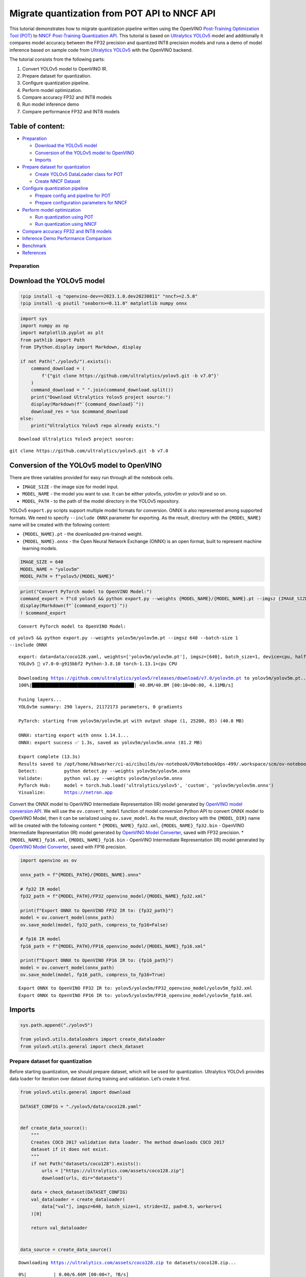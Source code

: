 Migrate quantization from POT API to NNCF API
=============================================

This tutorial demonstrates how to migrate quantization pipeline written
using the OpenVINO `Post-Training Optimization Tool
(POT) <https://docs.openvino.ai/2023.0/pot_introduction.html>`__ to
`NNCF Post-Training Quantization
API <https://docs.openvino.ai/nightly/basic_quantization_flow.html>`__.
This tutorial is based on `Ultralytics
YOLOv5 <https://github.com/ultralytics/yolov5>`__ model and additionally
it compares model accuracy between the FP32 precision and quantized INT8
precision models and runs a demo of model inference based on sample code
from `Ultralytics YOLOv5 <https://github.com/ultralytics/yolov5>`__ with
the OpenVINO backend.

The tutorial consists from the following parts:

1. Convert YOLOv5 model to OpenVINO IR.
2. Prepare dataset for quantization.
3. Configure quantization pipeline.
4. Perform model optimization.
5. Compare accuracy FP32 and INT8 models
6. Run model inference demo
7. Compare performance FP32 and INT8 models

Table of content:
~~~~~~~~~~~~~~~~~

-  `Preparation <#Preparation>`__

   -  `Download the YOLOv5 model <#Download-the-YOLOv5-model>`__
   -  `Conversion of the YOLOv5 model to
      OpenVINO <#Conversion-of-the-YOLOv5-model-to-OpenVINO>`__
   -  `Imports <#Imports>`__

-  `Prepare dataset for
   quantization <#Prepare-dataset-for-quantization>`__

   -  `Create YOLOv5 DataLoader class for
      POT <#Create-YOLOv5-DataLoader-class-for-POT>`__
   -  `Create NNCF Dataset <#Create-NNCF-Dataset>`__

-  `Configure quantization
   pipeline <#Configure-quantization-pipeline>`__

   -  `Prepare config and pipeline for
      POT <#Prepare-config-and-pipeline-for-POT>`__
   -  `Prepare configuration parameters for
      NNCF <#Prepare-configuration-parameters-for-NNCF>`__

-  `Perform model optimization <#Perform-model-optimization>`__

   -  `Run quantization using
      POT <#Run-quantization-using-POT>`__
   -  `Run quantization using
      NNCF <#Run-quantization-using-NNCF>`__

-  `Compare accuracy FP32 and INT8
   models <#Compare-accuracy-FP32-and-INT8-models>`__
-  `Inference Demo Performance
   Comparison <#Inference-Demo-Performance-Comparison>`__
-  `Benchmark <#Benchmark>`__
-  `References <#References>`__

Preparation
-----------------------------------------------------

Download the YOLOv5 model
~~~~~~~~~~~~~~~~~~~~~~~~~~~~~~~~~~~~~~~~~~~~~~~~~~~~~~~~~~~~~~~~~~~

.. code:: ipython3

    !pip install -q "openvino-dev==2023.1.0.dev20230811" "nncf>=2.5.0"
    !pip install -q psutil "seaborn>=0.11.0" matplotlib numpy onnx

.. code:: ipython3

    import sys
    import numpy as np
    import matplotlib.pyplot as plt
    from pathlib import Path
    from IPython.display import Markdown, display
    
    if not Path("./yolov5/").exists():
        command_download = (
            f'{"git clone https://github.com/ultralytics/yolov5.git -b v7.0"}'
        )
        command_download = " ".join(command_download.split())
        print("Download Ultralytics Yolov5 project source:")
        display(Markdown(f"`{command_download}`"))
        download_res = %sx $command_download
    else:
        print("Ultralytics Yolov5 repo already exists.")


.. parsed-literal::

    Download Ultralytics Yolov5 project source:



``git clone https://github.com/ultralytics/yolov5.git -b v7.0``


Conversion of the YOLOv5 model to OpenVINO
~~~~~~~~~~~~~~~~~~~~~~~~~~~~~~~~~~~~~~~~~~~~~~~~~~~~~~~~~~~~~~~~~~~~~~~~~~~~~~~~~~~~

There are three variables provided for easy run through all the notebook
cells.

-  ``IMAGE_SIZE`` - the image size for model input.
-  ``MODEL_NAME`` - the model you want to use. It can be either yolov5s,
   yolov5m or yolov5l and so on.
-  ``MODEL_PATH`` - to the path of the model directory in the YOLOv5
   repository.

YOLOv5 ``export.py`` scripts support multiple model formats for
conversion. ONNX is also represented among supported formats. We need to
specify ``--include ONNX`` parameter for exporting. As the result,
directory with the ``{MODEL_NAME}`` name will be created with the
following content:

-  ``{MODEL_NAME}.pt`` - the downloaded pre-trained weight.
-  ``{MODEL_NAME}.onnx`` - the Open Neural Network Exchange (ONNX) is an
   open format, built to represent machine learning models.

.. code:: ipython3

    IMAGE_SIZE = 640
    MODEL_NAME = "yolov5m"
    MODEL_PATH = f"yolov5/{MODEL_NAME}"

.. code:: ipython3

    print("Convert PyTorch model to OpenVINO Model:")
    command_export = f"cd yolov5 && python export.py --weights {MODEL_NAME}/{MODEL_NAME}.pt --imgsz {IMAGE_SIZE} --batch-size 1 --include ONNX"
    display(Markdown(f"`{command_export}`"))
    ! $command_export


.. parsed-literal::

    Convert PyTorch model to OpenVINO Model:



``cd yolov5 && python export.py --weights yolov5m/yolov5m.pt --imgsz 640 --batch-size 1 --include ONNX``


.. parsed-literal::

    export: data=data/coco128.yaml, weights=['yolov5m/yolov5m.pt'], imgsz=[640], batch_size=1, device=cpu, half=False, inplace=False, keras=False, optimize=False, int8=False, dynamic=False, simplify=False, opset=12, verbose=False, workspace=4, nms=False, agnostic_nms=False, topk_per_class=100, topk_all=100, iou_thres=0.45, conf_thres=0.25, include=['ONNX']
    YOLOv5 🚀 v7.0-0-g915bbf2 Python-3.8.10 torch-1.13.1+cpu CPU
    
    Downloading https://github.com/ultralytics/yolov5/releases/download/v7.0/yolov5m.pt to yolov5m/yolov5m.pt...
    100%|██████████████████████████████████████| 40.8M/40.8M [00:10<00:00, 4.11MB/s]
    
    Fusing layers... 
    YOLOv5m summary: 290 layers, 21172173 parameters, 0 gradients
    
    PyTorch: starting from yolov5m/yolov5m.pt with output shape (1, 25200, 85) (40.8 MB)
    
    ONNX: starting export with onnx 1.14.1...
    ONNX: export success ✅ 1.3s, saved as yolov5m/yolov5m.onnx (81.2 MB)
    
    Export complete (13.3s)
    Results saved to /opt/home/k8sworker/ci-ai/cibuilds/ov-notebook/OVNotebookOps-499/.workspace/scm/ov-notebook/notebooks/111-yolov5-quantization-migration/yolov5/yolov5m
    Detect:          python detect.py --weights yolov5m/yolov5m.onnx 
    Validate:        python val.py --weights yolov5m/yolov5m.onnx 
    PyTorch Hub:     model = torch.hub.load('ultralytics/yolov5', 'custom', 'yolov5m/yolov5m.onnx')  
    Visualize:       https://netron.app


Convert the ONNX model to OpenVINO Intermediate Representation (IR)
model generated by `OpenVINO model conversion
API <https://docs.openvino.ai/2023.0/openvino_docs_model_processing_introduction.html>`__.
We will use the ``ov.convert_model`` function of model conversion Python
API to convert ONNX model to OpenVINO Model, then it can be serialized
using ``ov.save_model``. As the result, directory with the
``{MODEL_DIR}`` name will be created with the following content: \*
``{MODEL_NAME}_fp32.xml``, ``{MODEL_NAME}_fp32.bin`` - OpenVINO
Intermediate Representation (IR) model generated by `OpenVINO Model
Converter <https://docs.openvino.ai/2023.0/openvino_docs_model_processing_introduction.html>`__,
saved with FP32 precision. \* ``{MODEL_NAME}_fp16.xml``,
``{MODEL_NAME}_fp16.bin`` - OpenVINO Intermediate Representation (IR)
model generated by `OpenVINO Model
Converter <https://docs.openvino.ai/2023.0/openvino_docs_model_processing_introduction.html>`__,
saved with FP16 precision.

.. code:: ipython3

    import openvino as ov
    
    onnx_path = f"{MODEL_PATH}/{MODEL_NAME}.onnx"
    
    # fp32 IR model
    fp32_path = f"{MODEL_PATH}/FP32_openvino_model/{MODEL_NAME}_fp32.xml"
    
    print(f"Export ONNX to OpenVINO FP32 IR to: {fp32_path}")
    model = ov.convert_model(onnx_path)
    ov.save_model(model, fp32_path, compress_to_fp16=False)
    
    # fp16 IR model
    fp16_path = f"{MODEL_PATH}/FP16_openvino_model/{MODEL_NAME}_fp16.xml"
    
    print(f"Export ONNX to OpenVINO FP16 IR to: {fp16_path}")
    model = ov.convert_model(onnx_path)
    ov.save_model(model, fp16_path, compress_to_fp16=True)


.. parsed-literal::

    Export ONNX to OpenVINO FP32 IR to: yolov5/yolov5m/FP32_openvino_model/yolov5m_fp32.xml
    Export ONNX to OpenVINO FP16 IR to: yolov5/yolov5m/FP16_openvino_model/yolov5m_fp16.xml


Imports
~~~~~~~~~~~~~~~~~~~~~~~~~~~~~~~~~~~~~~~~~~~~~~~~~

.. code:: ipython3

    sys.path.append("./yolov5")
    
    from yolov5.utils.dataloaders import create_dataloader
    from yolov5.utils.general import check_dataset

Prepare dataset for quantization
--------------------------------------------------------------------------

Before starting quantization, we should prepare dataset, which will be
used for quantization. Ultralytics YOLOv5 provides data loader for
iteration over dataset during training and validation. Let’s create it
first.

.. code:: ipython3

    from yolov5.utils.general import download
    
    DATASET_CONFIG = "./yolov5/data/coco128.yaml"
    
    
    def create_data_source():
        """
        Creates COCO 2017 validation data loader. The method downloads COCO 2017
        dataset if it does not exist.
        """
        if not Path("datasets/coco128").exists():
            urls = ["https://ultralytics.com/assets/coco128.zip"]
            download(urls, dir="datasets")
    
        data = check_dataset(DATASET_CONFIG)
        val_dataloader = create_dataloader(
            data["val"], imgsz=640, batch_size=1, stride=32, pad=0.5, workers=1
        )[0]
    
        return val_dataloader
    
    
    data_source = create_data_source()


.. parsed-literal::

    Downloading https://ultralytics.com/assets/coco128.zip to datasets/coco128.zip...



.. parsed-literal::

      0%|          | 0.00/6.66M [00:00<?, ?B/s]


.. parsed-literal::

    Unzipping datasets/coco128.zip...
    Scanning /opt/home/k8sworker/ci-ai/cibuilds/ov-notebook/OVNotebookOps-499/.workspace/scm/ov-notebook/notebooks/111-yolov5-quantization-migration/datasets/coco128/labels/train2017... 126 images, 2 backgrounds, 0 corrupt: 100%|██████████| 128/128 00:00
    New cache created: /opt/home/k8sworker/ci-ai/cibuilds/ov-notebook/OVNotebookOps-499/.workspace/scm/ov-notebook/notebooks/111-yolov5-quantization-migration/datasets/coco128/labels/train2017.cache


Create YOLOv5 DataLoader class for POT
~~~~~~~~~~~~~~~~~~~~~~~~~~~~~~~~~~~~~~~~~~~~~~~~~~~~~~~~~~~~~~~~~~~~~~~~~~~~~~~~

Create a class for loading the YOLOv5 dataset and annotation which
inherits from POT API class DataLoader.
``openvino.tools.pot.DataLoader`` interface allows acquiring data from a
dataset and applying model-specific pre-processing providing access by
index. Any implementation should override the following methods:

-  The ``__len__()``, returns the size of the dataset.

-  The ``__getitem__()``, provides access to the data by index in range
   of 0 to ``len(self)``. It can also encapsulate the logic of
   model-specific pre-processing. This method should return data in the
   (data, annotation) format, in which:

   -  The ``data`` is the input that is passed to the model at inference
      so that it should be properly preprocessed. It can be either the
      ``numpy.array`` object or a dictionary, where the key is the name
      of the model input and value is ``numpy.array`` which corresponds
      to this input.

   -  The ``annotation`` is not used by the Default Quantization method.
      Therefore, this object can be None in this case.

.. code:: ipython3

    from openvino.tools.pot.api import DataLoader
    
    class YOLOv5POTDataLoader(DataLoader):
        """Inherit from DataLoader function and implement for YOLOv5."""
    
        def __init__(self, data_source):
            super().__init__({})
            self._data_loader = data_source
            self._data_iter = iter(self._data_loader)
    
        def __len__(self):
            return len(self._data_loader.dataset)
    
        def __getitem__(self, item):
            try:
                batch_data = next(self._data_iter)
            except StopIteration:
                self._data_iter = iter(self._data_loader)
                batch_data = next(self._data_iter)
    
            im, target, path, shape = batch_data
    
            im = im.float()
            im /= 255
            nb, _, height, width = im.shape
            img = im.cpu().detach().numpy()
            target = target.cpu().detach().numpy()
    
            annotation = dict()
            annotation["image_path"] = path
            annotation["target"] = target
            annotation["batch_size"] = nb
            annotation["shape"] = shape
            annotation["width"] = width
            annotation["height"] = height
            annotation["img"] = img
    
            return (item, annotation), img
    
    pot_data_loader = YOLOv5POTDataLoader(data_source)


.. parsed-literal::

    [ DEBUG ] Creating converter from 7 to 5
    [ DEBUG ] Creating converter from 5 to 7
    [ DEBUG ] Creating converter from 7 to 5
    [ DEBUG ] Creating converter from 5 to 7
    [ WARNING ] /opt/home/k8sworker/ci-ai/cibuilds/ov-notebook/OVNotebookOps-499/.workspace/scm/ov-notebook/.venv/lib/python3.8/site-packages/openvino/tools/accuracy_checker/preprocessor/launcher_preprocessing/ie_preprocessor.py:21: FutureWarning: OpenVINO Inference Engine Python API is deprecated and will be removed in 2024.0 release.For instructions on transitioning to the new API, please refer to https://docs.openvino.ai/latest/openvino_2_0_transition_guide.html
      from openvino.inference_engine import ResizeAlgorithm, PreProcessInfo, ColorFormat, MeanVariant  # pylint: disable=import-outside-toplevel,package-absolute-imports
    
    [ WARNING ] /opt/home/k8sworker/ci-ai/cibuilds/ov-notebook/OVNotebookOps-499/.workspace/scm/ov-notebook/.venv/lib/python3.8/site-packages/openvino/tools/accuracy_checker/launcher/dlsdk_launcher.py:60: FutureWarning: OpenVINO nGraph Python API is deprecated and will be removed in 2024.0 release.For instructions on transitioning to the new API, please refer to https://docs.openvino.ai/latest/openvino_2_0_transition_guide.html
      import ngraph as ng
    


.. parsed-literal::

    Post-training Optimization Tool is deprecated and will be removed in the future. Please use Neural Network Compression Framework instead: https://github.com/openvinotoolkit/nncf
    Nevergrad package could not be imported. If you are planning to use any hyperparameter optimization algo, consider installing it using pip. This implies advanced usage of the tool. Note that nevergrad is compatible only with Python 3.7+


Create NNCF Dataset
~~~~~~~~~~~~~~~~~~~~~~~~~~~~~~~~~~~~~~~~~~~~~~~~~~~~~~~~~~~~~

For preparing quantization dataset for NNCF, we should wrap
framework-specific data source into ``nncf.Dataset`` instance.
Additionally, to transform data into model expected format we can define
transformation function, which accept data item for single dataset
iteration and transform it for feeding into model (e.g. in simplest
case, if data item contains input tensor and annotation, we should
extract only input data from it and convert it into model expected
format).

.. code:: ipython3

    import nncf
    
    # Define the transformation method. This method should take a data item returned
    # per iteration through the `data_source` object and transform it into the model's
    # expected input that can be used for the model inference.
    def transform_fn(data_item):
        # unpack input images tensor
        images = data_item[0]
        # convert input tensor into float format
        images = images.float()
        # scale input
        images = images / 255
        # convert torch tensor to numpy array
        images = images.cpu().detach().numpy()
        return images
    
    # Wrap framework-specific data source into the `nncf.Dataset` object.
    nncf_calibration_dataset = nncf.Dataset(data_source, transform_fn)


.. parsed-literal::

    2023-09-08 22:55:10.459989: I tensorflow/core/util/port.cc:110] oneDNN custom operations are on. You may see slightly different numerical results due to floating-point round-off errors from different computation orders. To turn them off, set the environment variable `TF_ENABLE_ONEDNN_OPTS=0`.
    2023-09-08 22:55:10.495368: I tensorflow/core/platform/cpu_feature_guard.cc:182] This TensorFlow binary is optimized to use available CPU instructions in performance-critical operations.
    To enable the following instructions: AVX2 AVX512F AVX512_VNNI FMA, in other operations, rebuild TensorFlow with the appropriate compiler flags.
    2023-09-08 22:55:11.043305: W tensorflow/compiler/tf2tensorrt/utils/py_utils.cc:38] TF-TRT Warning: Could not find TensorRT


.. parsed-literal::

    INFO:nncf:NNCF initialized successfully. Supported frameworks detected: torch, tensorflow, onnx, openvino


Configure quantization pipeline
-------------------------------------------------------------------------

Next, we should define quantization algorithm parameters.

Prepare config and pipeline for POT
~~~~~~~~~~~~~~~~~~~~~~~~~~~~~~~~~~~~~~~~~~~~~~~~~~~~~~~~~~~~~~~~~~~~~~~~~~~~~

in POT, all quantization parameters should be defined using
configuration dictionary. Config consists of 3 sections: ``algorithms``
for description quantization algorithm parameters, ``engine`` for
description inference pipeline parameters (if required) and ``model``
contains path to floating point model.

.. code:: ipython3

    algorithms_config = [
        {
            "name": "DefaultQuantization",
            "params": {
                "preset": "mixed",
                "stat_subset_size": 300,
                "target_device": "CPU"
            },
        }
    ]
    
    engine_config = {"device": "CPU"}
    
    model_config = {
        "model_name": f"{MODEL_NAME}",
        "model": fp32_path,
        "weights": fp32_path.replace(".xml", ".bin"),
    }

When we define configs, we should create quantization engine class (in
our case, default ``IEEngine`` will be enough) and build quantization
pipeline using ``create_pipeline`` function.

.. code:: ipython3

    from openvino.tools.pot.engines.ie_engine import IEEngine
    from openvino.tools.pot.graph import load_model
    from openvino.tools.pot.pipeline.initializer import create_pipeline
    
    #  Load model as POT model representation
    pot_model = load_model(model_config)
    
    #  Initialize the engine for metric calculation and statistics collection.
    engine = IEEngine(config=engine_config, data_loader=pot_data_loader)
    
    # Step 5: Create a pipeline of compression algorithms.
    pipeline = create_pipeline(algorithms_config, engine)

Prepare configuration parameters for NNCF
~~~~~~~~~~~~~~~~~~~~~~~~~~~~~~~~~~~~~~~~~~~~~~~~~~~~~~~~~~~~~~~~~~~~~~~~~~~~~~~~~~~

Post-training quantization pipeline in NNCF represented by
``nncf.quantize`` function for Default Quantization Algorithm and
``nncf.quantize_with_accuracy_control`` for Accuracy Aware Quantization.
Quantization parameters ``preset``, ``model_type``, ``subset_size``,
``fast_bias_correction``, ``ignored_scope`` are arguments of function.
More details about supported parameters and formats can be found in NNCF
Post-Training Quantization
`documentation <https://docs.openvino.ai/2023.0/basic_qauntization_flow.html#tune-quantization-parameters>`__.
NNCF also expect providing model object in inference framework format,
in our case ``ov.Model`` instance created using ``core.read_model`` or
``ov.convert_model``.

.. code:: ipython3

    subset_size = 300
    preset = nncf.QuantizationPreset.MIXED

Perform model optimization
--------------------------------------------------------------------

Run quantization using POT
~~~~~~~~~~~~~~~~~~~~~~~~~~~~~~~~~~~~~~~~~~~~~~~~~~~~~~~~~~~~~~~~~~~~

To start model quantization using POT API, we should call
``pipeline.run(pot_model)`` method. As the result, we got quantized
model representation from POT, which can be saved on disk using
``openvino.tools.pot.graph.save_model`` function. Optionally, we can
compress model weights to quantized precision in order to reduce the
size of final .bin file.

.. code:: ipython3

    from openvino.tools.pot.graph.model_utils import compress_model_weights
    from openvino.tools.pot.graph import load_model, save_model
    
    compressed_model = pipeline.run(pot_model)
    compress_model_weights(compressed_model)
    optimized_save_dir = Path(f"{MODEL_PATH}/POT_INT8_openvino_model/")
    save_model(compressed_model, optimized_save_dir, model_config["model_name"] + "_int8")
    pot_int8_path = f"{optimized_save_dir}/{MODEL_NAME}_int8.xml"

Run quantization using NNCF
~~~~~~~~~~~~~~~~~~~~~~~~~~~~~~~~~~~~~~~~~~~~~~~~~~~~~~~~~~~~~~~~~~~~~

To run NNCF quantization, we should call ``nncf.quantize`` function. As
the result, the function returns quantized model in the same format like
input model, so it means that quantized model ready to be compiled on
device for inference and can be saved on disk using
``openvino.save_model``.

.. code:: ipython3

    core = ov.Core()
    ov_model = core.read_model(fp32_path)
    quantized_model = nncf.quantize(
        ov_model, nncf_calibration_dataset, preset=preset, subset_size=subset_size
    )
    nncf_int8_path = f"{MODEL_PATH}/NNCF_INT8_openvino_model/{MODEL_NAME}_int8.xml"
    ov.save_model(quantized_model, nncf_int8_path, compress_to_fp16=False)


.. parsed-literal::

    Statistics collection:  43%|████▎     | 128/300 [00:31<00:42,  4.03it/s]
    Biases correction: 100%|██████████| 82/82 [00:10<00:00,  7.60it/s]


Compare accuracy FP32 and INT8 models
-------------------------------------------------------------------------------

For getting accuracy results, we will use ``yolov5.val.run`` function
which already supports OpenVINO backend. For making int8 model is
compatible with Ultralytics provided validation pipeline, we also should
provide metadata with information about supported class names in the
same directory, where model located.

.. code:: ipython3

    from yolov5.export import attempt_load, yaml_save
    from yolov5.val import run as validation_fn
    
    
    model = attempt_load(
        f"{MODEL_PATH}/{MODEL_NAME}.pt", device="cpu", inplace=True, fuse=True
    ) 
    metadata = {"stride": int(max(model.stride)), "names": model.names}  # model metadata
    yaml_save(Path(nncf_int8_path).with_suffix(".yaml"), metadata)
    yaml_save(Path(pot_int8_path).with_suffix(".yaml"), metadata)
    yaml_save(Path(fp32_path).with_suffix(".yaml"), metadata)


.. parsed-literal::

    Fusing layers... 
    YOLOv5m summary: 290 layers, 21172173 parameters, 0 gradients


.. code:: ipython3

    print("Checking the accuracy of the original model:")
    fp32_metrics = validation_fn(
        data=DATASET_CONFIG,
        weights=Path(fp32_path).parent,
        batch_size=1,
        workers=1,
        plots=False,
        device="cpu",
        iou_thres=0.65,
    )
    
    fp32_ap5 = fp32_metrics[0][2]
    fp32_ap_full = fp32_metrics[0][3]
    print(f"mAP@.5 = {fp32_ap5}")
    print(f"mAP@.5:.95 = {fp32_ap_full}")


.. parsed-literal::

    YOLOv5 🚀 v7.0-0-g915bbf2 Python-3.8.10 torch-1.13.1+cpu CPU
    
    Loading yolov5/yolov5m/FP32_openvino_model for OpenVINO inference...


.. parsed-literal::

    Checking the accuracy of the original model:


.. parsed-literal::

    Forcing --batch-size 1 square inference (1,3,640,640) for non-PyTorch models
    val: Scanning /opt/home/k8sworker/ci-ai/cibuilds/ov-notebook/OVNotebookOps-499/.workspace/scm/ov-notebook/notebooks/111-yolov5-quantization-migration/datasets/coco128/labels/train2017.cache... 126 images, 2 backgrounds, 0 corrupt: 100%|██████████| 128/128 00:00
                     Class     Images  Instances          P          R      mAP50   mAP50-95: 100%|██████████| 128/128 00:05
                       all        128        929      0.726      0.687      0.769      0.554
    Speed: 0.2ms pre-process, 35.3ms inference, 3.1ms NMS per image at shape (1, 3, 640, 640)
    Results saved to yolov5/runs/val/exp


.. parsed-literal::

    mAP@.5 = 0.7686009694748247
    mAP@.5:.95 = 0.5541065589219657


.. code:: ipython3

    print("Checking the accuracy of the POT int8 model:")
    int8_metrics = validation_fn(
        data=DATASET_CONFIG,
        weights=Path(pot_int8_path).parent,
        batch_size=1,
        workers=1,
        plots=False,
        device="cpu",
        iou_thres=0.65,
    )
    
    pot_int8_ap5 = int8_metrics[0][2]
    pot_int8_ap_full = int8_metrics[0][3]
    print(f"mAP@.5 = {pot_int8_ap5}")
    print(f"mAP@.5:.95 = {pot_int8_ap_full}")


.. parsed-literal::

    YOLOv5 🚀 v7.0-0-g915bbf2 Python-3.8.10 torch-1.13.1+cpu CPU
    
    Loading yolov5/yolov5m/POT_INT8_openvino_model for OpenVINO inference...


.. parsed-literal::

    Checking the accuracy of the POT int8 model:


.. parsed-literal::

    Forcing --batch-size 1 square inference (1,3,640,640) for non-PyTorch models
    val: Scanning /opt/home/k8sworker/ci-ai/cibuilds/ov-notebook/OVNotebookOps-499/.workspace/scm/ov-notebook/notebooks/111-yolov5-quantization-migration/datasets/coco128/labels/train2017.cache... 126 images, 2 backgrounds, 0 corrupt: 100%|██████████| 128/128 00:00
                     Class     Images  Instances          P          R      mAP50   mAP50-95: 100%|██████████| 128/128 00:03
                       all        128        929      0.761      0.677      0.773      0.548
    Speed: 0.2ms pre-process, 16.9ms inference, 3.2ms NMS per image at shape (1, 3, 640, 640)
    Results saved to yolov5/runs/val/exp2


.. parsed-literal::

    mAP@.5 = 0.7726143212109754
    mAP@.5:.95 = 0.5482902837946336


.. code:: ipython3

    print("Checking the accuracy of the NNCF int8 model:")
    int8_metrics = validation_fn(
        data=DATASET_CONFIG,
        weights=Path(nncf_int8_path).parent,
        batch_size=1,
        workers=1,
        plots=False,
        device="cpu",
        iou_thres=0.65,
    )
    
    nncf_int8_ap5 = int8_metrics[0][2]
    nncf_int8_ap_full = int8_metrics[0][3]
    print(f"mAP@.5 = {nncf_int8_ap5}")
    print(f"mAP@.5:.95 = {nncf_int8_ap_full}")


.. parsed-literal::

    YOLOv5 🚀 v7.0-0-g915bbf2 Python-3.8.10 torch-1.13.1+cpu CPU
    
    Loading yolov5/yolov5m/NNCF_INT8_openvino_model for OpenVINO inference...


.. parsed-literal::

    Checking the accuracy of the NNCF int8 model:


.. parsed-literal::

    Forcing --batch-size 1 square inference (1,3,640,640) for non-PyTorch models
    val: Scanning /opt/home/k8sworker/ci-ai/cibuilds/ov-notebook/OVNotebookOps-499/.workspace/scm/ov-notebook/notebooks/111-yolov5-quantization-migration/datasets/coco128/labels/train2017.cache... 126 images, 2 backgrounds, 0 corrupt: 100%|██████████| 128/128 00:00
                     Class     Images  Instances          P          R      mAP50   mAP50-95: 100%|██████████| 128/128 00:03
                       all        128        929      0.742      0.684      0.766      0.546
    Speed: 0.2ms pre-process, 17.1ms inference, 3.3ms NMS per image at shape (1, 3, 640, 640)
    Results saved to yolov5/runs/val/exp3


.. parsed-literal::

    mAP@.5 = 0.7660170261123679
    mAP@.5:.95 = 0.5460759842467641


Compare Average Precision of quantized INT8 model with original FP32
model.

.. code:: ipython3

    %matplotlib inline
    plt.style.use("seaborn-deep")
    fp32_acc = np.array([fp32_ap5, fp32_ap_full])
    pot_int8_acc = np.array([pot_int8_ap5, pot_int8_ap_full])
    nncf_int8_acc = np.array([nncf_int8_ap5, nncf_int8_ap_full])
    x_data = ("AP@0.5", "AP@0.5:0.95")
    x_axis = np.arange(len(x_data))
    fig = plt.figure()
    fig.patch.set_facecolor("#FFFFFF")
    fig.patch.set_alpha(0.7)
    ax = fig.add_subplot(111)
    plt.bar(x_axis - 0.2, fp32_acc, 0.3, label="FP32")
    for i in range(0, len(x_axis)):
        plt.text(
            i - 0.3,
            round(fp32_acc[i], 3) + 0.01,
            str(round(fp32_acc[i], 3)),
            fontweight="bold",
        )
    plt.bar(x_axis + 0.15, pot_int8_acc, 0.3, label="POT INT8")
    for i in range(0, len(x_axis)):
        plt.text(
            i + 0.05,
            round(pot_int8_acc[i], 3) + 0.01,
            str(round(pot_int8_acc[i], 3)),
            fontweight="bold",
        )
    
    plt.bar(x_axis + 0.5, nncf_int8_acc, 0.3, label="NNCF INT8")
    for i in range(0, len(x_axis)):
        plt.text(
            i + 0.4,
            round(nncf_int8_acc[i], 3) + 0.01,
            str(round(nncf_int8_acc[i], 3)),
            fontweight="bold",
        )
    plt.xticks(x_axis, x_data)
    plt.xlabel("Average Precision")
    plt.title("Compare Yolov5 FP32 and INT8 model average precision")
    
    plt.legend()
    plt.show()



.. image:: 111-yolov5-quantization-migration-with-output_files/111-yolov5-quantization-migration-with-output_34_0.png


Inference Demo Performance Comparison
-------------------------------------------------------------------------------

This part shows how to use the Ultralytics model detection code
```detect.py`` <https://github.com/ultralytics/yolov5/blob/master/detect.py>`__
to run synchronous inference, using the OpenVINO Python API on two
images.

.. code:: ipython3

    from yolov5.utils.general import increment_path
    
    fp32_save_dir = increment_path(Path('./yolov5/runs/detect/exp'))

.. code:: ipython3

    command_detect = "cd yolov5 && python detect.py --weights ./yolov5m/FP32_openvino_model"
    display(Markdown(f"`{command_detect}`"))
    %sx $command_detect



``cd yolov5 && python detect.py --weights ./yolov5m/FP32_openvino_model``




.. parsed-literal::

    ["\x1b[34m\x1b[1mdetect: \x1b[0mweights=['./yolov5m/FP32_openvino_model'], source=data/images, data=data/coco128.yaml, imgsz=[640, 640], conf_thres=0.25, iou_thres=0.45, max_det=1000, device=, view_img=False, save_txt=False, save_conf=False, save_crop=False, nosave=False, classes=None, agnostic_nms=False, augment=False, visualize=False, update=False, project=runs/detect, name=exp, exist_ok=False, line_thickness=3, hide_labels=False, hide_conf=False, half=False, dnn=False, vid_stride=1",
     'YOLOv5 🚀 v7.0-0-g915bbf2 Python-3.8.10 torch-1.13.1+cpu CPU',
     '',
     'Loading yolov5m/FP32_openvino_model for OpenVINO inference...',
     'image 1/2 /opt/home/k8sworker/ci-ai/cibuilds/ov-notebook/OVNotebookOps-499/.workspace/scm/ov-notebook/notebooks/111-yolov5-quantization-migration/yolov5/data/images/bus.jpg: 640x640 4 persons, 1 bus, 56.6ms',
     'image 2/2 /opt/home/k8sworker/ci-ai/cibuilds/ov-notebook/OVNotebookOps-499/.workspace/scm/ov-notebook/notebooks/111-yolov5-quantization-migration/yolov5/data/images/zidane.jpg: 640x640 3 persons, 2 ties, 45.9ms',
     'Speed: 1.5ms pre-process, 51.2ms inference, 1.3ms NMS per image at shape (1, 3, 640, 640)',
     'Results saved to \x1b[1mruns/detect/exp\x1b[0m']



.. code:: ipython3

    pot_save_dir = increment_path(Path('./yolov5/runs/detect/exp'))
    command_detect = "cd yolov5 && python detect.py --weights ./yolov5m/POT_INT8_openvino_model"
    display(Markdown(f"`{command_detect}`"))
    %sx $command_detect



``cd yolov5 && python detect.py --weights ./yolov5m/POT_INT8_openvino_model``




.. parsed-literal::

    ["\x1b[34m\x1b[1mdetect: \x1b[0mweights=['./yolov5m/POT_INT8_openvino_model'], source=data/images, data=data/coco128.yaml, imgsz=[640, 640], conf_thres=0.25, iou_thres=0.45, max_det=1000, device=, view_img=False, save_txt=False, save_conf=False, save_crop=False, nosave=False, classes=None, agnostic_nms=False, augment=False, visualize=False, update=False, project=runs/detect, name=exp, exist_ok=False, line_thickness=3, hide_labels=False, hide_conf=False, half=False, dnn=False, vid_stride=1",
     'YOLOv5 🚀 v7.0-0-g915bbf2 Python-3.8.10 torch-1.13.1+cpu CPU',
     '',
     'Loading yolov5m/POT_INT8_openvino_model for OpenVINO inference...',
     'image 1/2 /opt/home/k8sworker/ci-ai/cibuilds/ov-notebook/OVNotebookOps-499/.workspace/scm/ov-notebook/notebooks/111-yolov5-quantization-migration/yolov5/data/images/bus.jpg: 640x640 4 persons, 1 bus, 35.4ms',
     'image 2/2 /opt/home/k8sworker/ci-ai/cibuilds/ov-notebook/OVNotebookOps-499/.workspace/scm/ov-notebook/notebooks/111-yolov5-quantization-migration/yolov5/data/images/zidane.jpg: 640x640 3 persons, 1 tie, 33.8ms',
     'Speed: 1.6ms pre-process, 34.6ms inference, 1.4ms NMS per image at shape (1, 3, 640, 640)',
     'Results saved to \x1b[1mruns/detect/exp2\x1b[0m']



.. code:: ipython3

    nncf_save_dir = increment_path(Path('./yolov5/runs/detect/exp'))
    command_detect = "cd yolov5 && python detect.py --weights ./yolov5m/NNCF_INT8_openvino_model"
    display(Markdown(f"`{command_detect}`"))
    %sx $command_detect



``cd yolov5 && python detect.py --weights ./yolov5m/NNCF_INT8_openvino_model``




.. parsed-literal::

    ["\x1b[34m\x1b[1mdetect: \x1b[0mweights=['./yolov5m/NNCF_INT8_openvino_model'], source=data/images, data=data/coco128.yaml, imgsz=[640, 640], conf_thres=0.25, iou_thres=0.45, max_det=1000, device=, view_img=False, save_txt=False, save_conf=False, save_crop=False, nosave=False, classes=None, agnostic_nms=False, augment=False, visualize=False, update=False, project=runs/detect, name=exp, exist_ok=False, line_thickness=3, hide_labels=False, hide_conf=False, half=False, dnn=False, vid_stride=1",
     'YOLOv5 🚀 v7.0-0-g915bbf2 Python-3.8.10 torch-1.13.1+cpu CPU',
     '',
     'Loading yolov5m/NNCF_INT8_openvino_model for OpenVINO inference...',
     'image 1/2 /opt/home/k8sworker/ci-ai/cibuilds/ov-notebook/OVNotebookOps-499/.workspace/scm/ov-notebook/notebooks/111-yolov5-quantization-migration/yolov5/data/images/bus.jpg: 640x640 4 persons, 1 bus, 37.1ms',
     'image 2/2 /opt/home/k8sworker/ci-ai/cibuilds/ov-notebook/OVNotebookOps-499/.workspace/scm/ov-notebook/notebooks/111-yolov5-quantization-migration/yolov5/data/images/zidane.jpg: 640x640 3 persons, 2 ties, 30.5ms',
     'Speed: 1.6ms pre-process, 33.8ms inference, 1.4ms NMS per image at shape (1, 3, 640, 640)',
     'Results saved to \x1b[1mruns/detect/exp3\x1b[0m']



.. code:: ipython3

    %matplotlib inline
    import matplotlib.image as mpimg
    
    fig2, axs = plt.subplots(1, 4, figsize=(20, 20))
    fig2.patch.set_facecolor("#FFFFFF")
    fig2.patch.set_alpha(0.7)
    ori = mpimg.imread("./yolov5/data/images/bus.jpg")
    fp32_result = mpimg.imread(fp32_save_dir / "bus.jpg")
    pot_result = mpimg.imread(pot_save_dir / "bus.jpg")
    nncf_result = mpimg.imread(nncf_save_dir / "bus.jpg")
    titles = ["Original", "FP32", "POT INT8", "NNCF INT8"]
    imgs = [ori, fp32_result, pot_result, nncf_result]
    for ax, img, title in zip(axs, imgs, titles):
        ax.imshow(img)
        ax.set_title(title)
        ax.grid(False)
        ax.set_xticks([])
        ax.set_yticks([])



.. image:: 111-yolov5-quantization-migration-with-output_files/111-yolov5-quantization-migration-with-output_40_0.png


Benchmark
---------------------------------------------------

.. code:: ipython3

    gpu_available = "GPU" in core.available_devices
    
    print("Inference FP32 model (OpenVINO IR) on CPU")
    !benchmark_app -m  {fp32_path} -d CPU -api async -t 15
    
    if gpu_available:
        print("Inference FP32 model (OpenVINO IR) on GPU")
        !benchmark_app -m  {fp32_path} -d GPU -api async -t 15


.. parsed-literal::

    Inference FP32 model (OpenVINO IR) on CPU
    /bin/bash: benchmark_app: command not found


.. code:: ipython3

    print("Inference FP16 model (OpenVINO IR) on CPU")
    !benchmark_app -m {fp16_path} -d CPU -api async -t 15
    
    if gpu_available:
        print("Inference FP16 model (OpenVINO IR) on GPU")
        !benchmark_app -m {fp16_path} -d GPU -api async -t 15


.. parsed-literal::

    Inference FP16 model (OpenVINO IR) on CPU
    /bin/bash: benchmark_app: command not found


.. code:: ipython3

    print("Inference POT INT8 model (OpenVINO IR) on CPU")
    !benchmark_app -m {pot_int8_path} -d CPU -api async -t 15
    
    if gpu_available:
        print("Inference POT INT8 model (OpenVINO IR) on GPU")
        !benchmark_app -m {pot_int8_path} -d GPU -api async -t 15


.. parsed-literal::

    Inference POT INT8 model (OpenVINO IR) on CPU
    /bin/bash: benchmark_app: command not found


.. code:: ipython3

    print("Inference NNCF INT8 model (OpenVINO IR) on CPU")
    !benchmark_app -m {nncf_int8_path} -d CPU -api async -t 15
    
    if gpu_available:
        print("Inference NNCF INT8 model (OpenVINO IR) on GPU")
        !benchmark_app -m {nncf_int8_path} -d GPU -api async -t 15


.. parsed-literal::

    Inference NNCF INT8 model (OpenVINO IR) on CPU
    /bin/bash: benchmark_app: command not found


References
----------------------------------------------------

-  `Ultralytics YOLOv5 <https://github.com/ultralytics/yolov5>`__
-  `OpenVINO Post-training Optimization
   Tool <https://docs.openvino.ai/2023.0/pot_introduction.html>`__
-  `NNCF Post-training
   quantization <https://docs.openvino.ai/nightly/basic_quantization_flow.html>`__
-  `Model Conversion
   API <https://docs.openvino.ai/2023.0/openvino_docs_model_processing_introduction.html>`__
